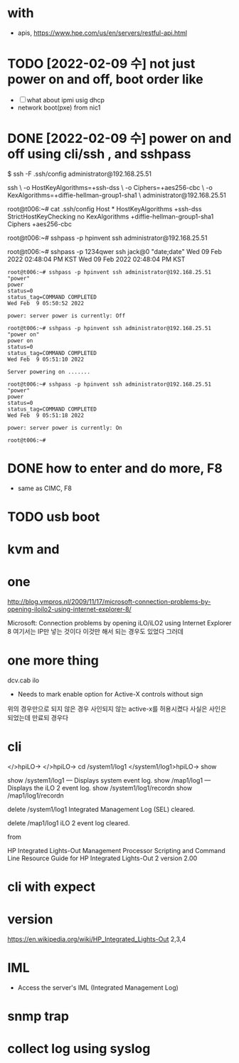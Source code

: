 * with

- apis, https://www.hpe.com/us/en/servers/restful-api.html

* TODO [2022-02-09 수] not just power on and off, boot order like

- [ ] what about ipmi usig dhcp
- network boot(pxe) from nic1

* DONE [2022-02-09 수] power on and off using cli/ssh , and sshpass

$ ssh -F .ssh/config administrator@192.168.25.51

ssh \
-o HostKeyAlgorithms=+ssh-dss \
-o Ciphers=+aes256-cbc \
-o KexAlgorithms=+diffie-hellman-group1-sha1 \
administrator@192.168.25.51

root@t006:~# cat .ssh/config
Host *
        HostKeyAlgorithms +ssh-dss
        StrictHostKeyChecking no
        KexAlgorithms +diffie-hellman-group1-sha1
        Ciphers +aes256-cbc

root@t006:~# sshpass -p hpinvent ssh administrator@192.168.25.51

root@t006:~# sshpass -p 1234qwer ssh jack@0 "date;date"
Wed 09 Feb 2022 02:48:04 PM KST
Wed 09 Feb 2022 02:48:04 PM KST

#+begin_src 
root@t006:~# sshpass -p hpinvent ssh administrator@192.168.25.51 "power"
power
status=0
status_tag=COMMAND COMPLETED
Wed Feb  9 05:50:52 2022

power: server power is currently: Off

root@t006:~# sshpass -p hpinvent ssh administrator@192.168.25.51 "power on"
power on
status=0
status_tag=COMMAND COMPLETED
Wed Feb  9 05:51:10 2022

Server powering on .......

root@t006:~# sshpass -p hpinvent ssh administrator@192.168.25.51 "power"
power
status=0
status_tag=COMMAND COMPLETED
Wed Feb  9 05:51:18 2022

power: server power is currently: On

root@t006:~#
#+end_src

* DONE how to enter and do more, F8

- same as CIMC, F8

* TODO usb boot

* kvm and

* one

http://blog.vmpros.nl/2009/11/17/microsoft-connection-problems-by-opening-iloilo2-using-internet-explorer-8/

Microsoft: Connection problems by opening iLO/iLO2 using Internet Explorer 8
여기서는 IP만 넣는 것이다 이것만 해서 되는 경우도 있었다 그러데

* one more thing

dcv.cab ilo
+ Needs to mark enable option for Active-X controls without sign
위의 경우만으로 되지 않은 경우 사인되지 않는 active-x를 허용시켰다
사실은 사인은 되었는데 만료되 경우다

* cli

</>hpiLO->
</>hpiLO-> cd /system1/log1
</system1/log1>hpiLO-> show

show /system1/log1 — Displays system event log.
show /map1/log1 — Displays the iLO 2 event log.
show /system1/log1/recordn
show /map1/log1/recordn

delete /system1/log1
Integrated Management Log (SEL) cleared.

delete /map1/log1
iLO 2 event log cleared.

from 

HP Integrated Lights-Out Management Processor
Scripting and Command Line Resource Guide
for HP Integrated Lights-Out 2 version 2.00 

* cli with expect

* version

https://en.wikipedia.org/wiki/HP_Integrated_Lights-Out
2,3,4

* IML

- Access the server's IML (Integrated Management Log)

* snmp trap

* collect log using syslog
